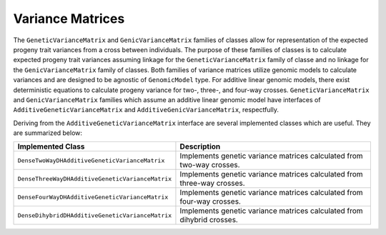Variance Matrices
#################

The ``GeneticVarianceMatrix`` and ``GenicVarianceMatrix`` families of classes allow for representation of the expected progeny trait variances from a cross between individuals. The purpose of these families of classes is to calculate expected progeny trait variances assuming linkage for the ``GeneticVarianceMatrix`` family of classe and no linkage for the ``GenicVarianceMatrix`` family of classes. Both families of variance matrices utilize genomic models to calculate variances and are designed to be agnostic of ``GenomicModel`` type. For additive linear genomic models, there exist deterministic equations to calculate progeny variance for two-, three-, and four-way crosses. ``GeneticVarianceMatrix`` and ``GenicVarianceMatrix`` families which assume an additive linear genomic model have interfaces of ``AdditiveGeneticVarianceMatrix`` and ``AdditiveGenicVarianceMatrix``, respectfully.

Deriving from the ``AdditiveGeneticVarianceMatrix`` interface are several implemented classes which are useful. They are summarized below:

.. list-table::
    :widths: 25 50
    :header-rows: 1

    * - Implemented Class
      - Description
    * - ``DenseTwoWayDHAdditiveGeneticVarianceMatrix``
      - Implements genetic variance matrices calculated from two-way crosses.
    * - ``DenseThreeWayDHAdditiveGeneticVarianceMatrix``
      - Implements genetic variance matrices calculated from three-way crosses.
    * - ``DenseFourWayDHAdditiveGeneticVarianceMatrix``
      - Implements genetic variance matrices calculated from four-way crosses.
    * - ``DenseDihybridDHAdditiveGeneticVarianceMatrix``
      - Implements genetic variance matrices calculated from dihybrid crosses.
